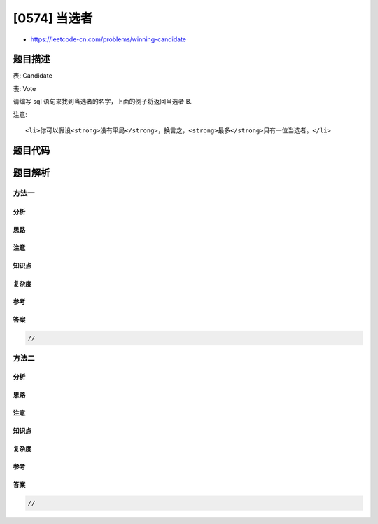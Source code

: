 [0574] 当选者
=============

-  https://leetcode-cn.com/problems/winning-candidate

题目描述
--------

.. raw:: html

   <p>

表: Candidate

.. raw:: html

   </p>

.. raw:: html

   <pre>+-----+---------+
   | id  | Name    |
   +-----+---------+
   | 1   | A       |
   | 2   | B       |
   | 3   | C       |
   | 4   | D       |
   | 5   | E       |
   +-----+---------+  
   </pre>

.. raw:: html

   <p>

表: Vote

.. raw:: html

   </p>

.. raw:: html

   <pre>+-----+--------------+
   | id  | CandidateId  |
   +-----+--------------+
   | 1   |     2        |
   | 2   |     4        |
   | 3   |     3        |
   | 4   |     2        |
   | 5   |     5        |
   +-----+--------------+
   id 是自动递增的主键，
   CandidateId 是 Candidate 表中的 id.
   </pre>

.. raw:: html

   <p>

请编写 sql 语句来找到当选者的名字，上面的例子将返回当选者 B.

.. raw:: html

   </p>

.. raw:: html

   <pre>+------+
   | Name |
   +------+
   | B    |
   +------+
   </pre>

.. raw:: html

   <p>

注意:

.. raw:: html

   </p>

.. raw:: html

   <ol>

::

    <li>你可以假设<strong>没有平局</strong>，换言之，<strong>最多</strong>只有一位当选者。</li>

.. raw:: html

   </ol>

.. raw:: html

   <p>

 

.. raw:: html

   </p>

题目代码
--------

.. code:: cpp

题目解析
--------

方法一
~~~~~~

分析
^^^^

思路
^^^^

注意
^^^^

知识点
^^^^^^

复杂度
^^^^^^

参考
^^^^

答案
^^^^

.. code:: cpp

    //

方法二
~~~~~~

分析
^^^^

思路
^^^^

注意
^^^^

知识点
^^^^^^

复杂度
^^^^^^

参考
^^^^

答案
^^^^

.. code:: cpp

    //
